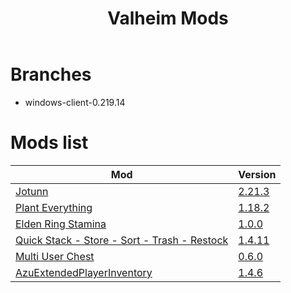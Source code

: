#+title: Valheim Mods
* Branches
- windows-client-0.219.14
* Mods list
| Mod                                          | Version  |
|----------------------------------------------+----------|
| [[https://thunderstore.io/c/valheim/p/ValheimModding/Jotunn/][Jotunn]]                                       | [[https://thunderstore.io/package/download/ValheimModding/Jotunn/2.21.3/][2.21.3]]   |
| [[https://thunderstore.io/c/valheim/p/Advize/PlantEverything/][Plant Everything]]                             | [[https://thunderstore.io/package/download/Advize/PlantEverything/1.18.2/][1.18.2]]   |
| [[https://www.nexusmods.com/valheim/mods/2236?tab=description][Elden Ring Stamina]]                           | [[https://www.nexusmods.com/valheim/mods/2236?tab=files&file_id=11217][1.0.0]]    |
| [[https://www.nexusmods.com/valheim/mods/2094][Quick Stack - Store - Sort - Trash - Restock]] | [[https://www.nexusmods.com/valheim/mods/2094?tab=files&file_id=18154][1.4.11]]   |
| [[https://thunderstore.io/c/valheim/p/MSchmoecker/MultiUserChest/][Multi User Chest]]                             | [[https://thunderstore.io/package/download/MSchmoecker/MultiUserChest/0.6.0/][0.6.0]]    |
| [[https://thunderstore.io/c/valheim/p/Azumatt/AzuExtendedPlayerInventory/][AzuExtendedPlayerInventory]]                   | [[https://thunderstore.io/package/download/Azumatt/AzuExtendedPlayerInventory/1.4.6/][1.4.6]]    |
